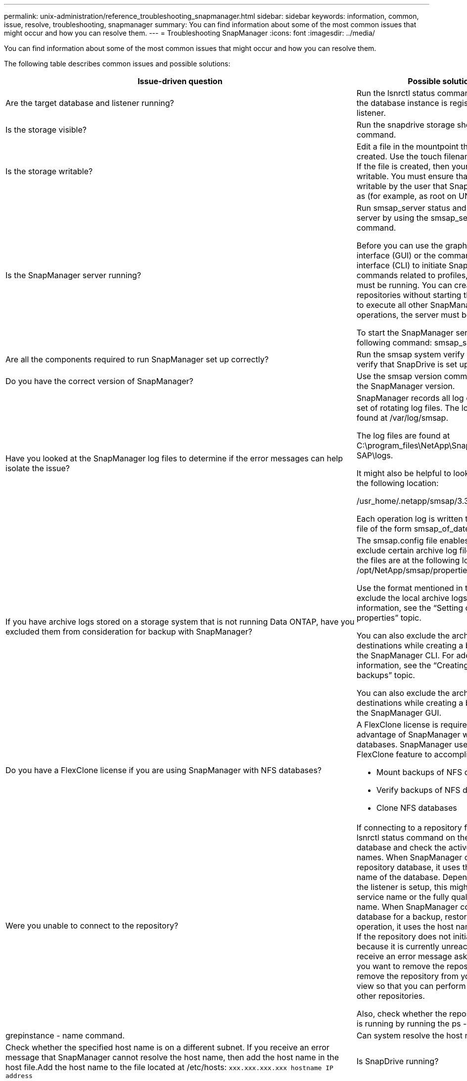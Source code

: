 ---
permalink: unix-administration/reference_troubleshooting_snapmanager.html
sidebar: sidebar
keywords: information, common, issue, resolve, troubleshooting, snapmanager
summary: You can find information about some of the most common issues that might occur and how you can resolve them.
---
= Troubleshooting SnapManager
:icons: font
:imagesdir: ../media/

[.lead]
You can find information about some of the most common issues that might occur and how you can resolve them.

The following table describes common issues and possible solutions:

[options="header"]
|===
| Issue-driven question| Possible solution
a|
Are the target database and listener running?
a|
Run the lsnrctl status command. Ensure that the database instance is registered with the listener.
a|
Is the storage visible?
a|
Run the snapdrive storage show -all command.

a|
Is the storage writable?
a|
Edit a file in the mountpoint that you just created. Use the touch filename command. If the file is created, then your storage is writable. You must ensure that the storage is writable by the user that SnapManager runs as (for example, as root on UNIX).
a|
Is the SnapManager server running?
a|
Run smsap_server status and try to start the server by using the smsap_server start command.

Before you can use the graphical user interface (GUI) or the command-line interface (CLI) to initiate SnapManager commands related to profiles, the server must be running. You can create or update repositories without starting the server, but to execute all other SnapManager operations, the server must be running.

To start the SnapManager server, enter the following command: smsap_server start.

a|
Are all the components required to run SnapManager set up correctly?
a|
Run the smsap system verify command to verify that SnapDrive is set up correctly.
a|
Do you have the correct version of SnapManager?
a|
Use the smsap version command to check the SnapManager version.
a|
Have you looked at the SnapManager log files to determine if the error messages can help isolate the issue?
a|
SnapManager records all log entries into one set of rotating log files. The log files are found at /var/log/smsap.

The log files are found at C:\program_files\NetApp\SnapManager for SAP\logs.

It might also be helpful to look at the logs in the following location:

/usr_home/.netapp/smsap/3.3.0/log/

Each operation log is written to its own log file of the form smsap_of_date_time.log.

a|
If you have archive logs stored on a storage system that is not running Data ONTAP, have you excluded them from consideration for backup with SnapManager?
a|
The smsap.config file enables you to exclude certain archive log files. For UNIX, the files are at the following location: /opt/NetApp/smsap/properties/smsap.config

Use the format mentioned in the file to exclude the local archive logs. For additional information, see the "`Setting configuration properties`" topic.

You can also exclude the archive log destinations while creating a backup from the SnapManager CLI. For additional information, see the "`Creating database backups`" topic.

You can also exclude the archive log destinations while creating a backup from the SnapManager GUI.

a|
Do you have a FlexClone license if you are using SnapManager with NFS databases?
a|
A FlexClone license is required to take full advantage of SnapManager with NFS databases. SnapManager uses the FlexClone feature to accomplish these tasks:

* Mount backups of NFS databases
* Verify backups of NFS databases
* Clone NFS databases

a|
Were you unable to connect to the repository?
a|
If connecting to a repository fails, run the lsnrctl status command on the repository database and check the active service names. When SnapManager connects to the repository database, it uses the service name of the database. Depending on how the listener is setup, this might be the short service name or the fully qualified service name. When SnapManager connects to a database for a backup, restore, or other operation, it uses the host name and the SID. If the repository does not initialize correctly because it is currently unreachable, you receive an error message asking whether you want to remove the repository. You can remove the repository from your current view so that you can perform operations on other repositories.

Also, check whether the repository instance is running by running the ps -eaf |grepinstance - name command.

a|
Can system resolve the host name?
a|
Check whether the specified host name is on a different subnet. If you receive an error message that SnapManager cannot resolve the host name, then add the host name in the host file.Add the host name to the file located at /etc/hosts: `xxx.xxx.xxx.xxx hostname IP address`

a|
Is SnapDrive running?
a|
Check whether the SnapDrive daemon is running: `-snapdrived status`

If the daemon is not running, a message appears indicating that there is a connection error.

a|
Which storage systems are configured to be accessed with SnapDrive?
a|
Run the command: `-snapdrive config list`

a|
How can SnapManager GUI performance be improved?

a|

* Ensure that you have valid user credentials for the repository, profile host, and profile.
+
If your credential is invalid, then clear the user credentials for the repository, profile host, and profile. Reset the same user credentials that you set before for the repository, profile host, and profile. For additional information about setting the user credentials again, see "`Setting credentials after clearing credential cache`".

* Close the unused profiles.
+
If the number of profiles that you have opened is more, the SnapManager GUI performance slows down.

* Check whether you enabled *Open On Startup* in the User Preferences window under the *Admin* menu, from the SnapManager GUI.
+
If this is enabled, then the user configuration (user.config) file available at /root/.netapp/smsap/3.3.0/gui/state is displayed as openOnStartup=PROFILE.
+
Because *Open On Startup* is enabled, you must check for recently opened profiles from the SnapManager GUI, using lastOpenProfiles in the user configuration (user.config) file: lastOpenProfiles=PROFILE1,PROFILE2,PROFILE3,...
+
You can delete the profile names listed and always keep a minimum number of profiles as open.

* The protected profile takes more time to refresh than the profile that is not protected.
+
The protected profile is refreshed at a time interval, based on the value specified in the protectionStatusRefreshRate parameter of the user configuration (user.config) file.
+
You can increase the value from the default value (300 seconds) so that the protected profiles are refreshed only after specified time interval.

* Before installing the new version of SnapManager on the UNIX-based environment, delete the SnapManager client-side entries available at the following location:
+
/root/.netapp

a|
SnapManager GUI takes more time to refresh when there are multiple SnapManager operations started and running simultaneously in the background. When you right-click the backup (that is already deleted but still gets displayed in the SnapManager GUI), the backup options for that backup are not enabled in the Backup or Clone window.
a|
You need to wait until the SnapManager GUI gets refreshed, and then check for the backup status.
a|
What would you do when the Oracle database is not set in English?
a|
SnapManager operations might fail if the language for an Oracle database is not set to English. Set the language of the Oracle database to English:

. Add the following under the initial comments in /etc/init.d/smsap_server
 ** NLS_LANG=American_America
 ** export NLS_LANG
. Restart the SnapManager server using the following command: smsap_server restart

NOTE: If the login scripts such as .bash_profile, .bashrc, and .cshrc for the Oracle user is set to NLS_LANG, you must edit the script to not overwrite NLS_LANG.

a|
What would you do when the backup scheduling operation fails if the repository database points to more than one IP and each IP has a different host name?
a|

. Stop the SnapManager server.
. Delete the schedule files in the repository directory from the hosts where you want to trigger the backup schedule.
+
The schedule file names can be in the following formats:

 ** repository#repo_username#repository_database_name#repository_host#repo_port
 ** repository-repo_usernamerepository_database_name-repository_host-repo_port
*Note:* You must ensure that you delete the schedule file in the format that matches the repository details.

. Restart the SnapManager server.
. Open other profiles under the same repository from the SnapManager GUI to ensure that you do not miss any schedule information of those profiles.

a|
What would you do when the SnapManager operation fails with credential file lock error?
a|
SnapManager locks the credential file before updating, and unlocks it after updating.When multiple operations run simultaneously, one of the operations might lock the credential file to update it. If another operation tries to access the locked credential file at the same time, the operation fails with the file lock error.

Configure the following parameters in the smsap.config file depending on the frequency of simultaneous operations:

* fileLock.retryInterval = 100 milliseconds
* fileLock.timeout = 5000 milliseconds

NOTE: The values assigned to the parameters must be in milliseconds.

a|
What would you do when the backup verify operation's intermediate status shows failed in the Monitor tab even though the backup verify operation is still running?
a|
The error message is logged in the sm_gui.log file. You must look in the log file to determine the new values for the operation.heartbeatInterval and operation.heartbeatThreshold parameters which will resolve this issue.

. Add the following parameters in the smsap.config file:
 ** operation.heartbeatInterval = 5000
 ** operation.heartbeatThreshold = 5000
The default value assigned by SnapManager is 5000.
. Assign the new values to these parameters.
+
NOTE: The values assigned to the parameters must be in milliseconds.

. Restart the SnapManager server and perform the operation again.

a|
What to do when you encounter a heap-space issue?
a|
When you encounter a heap-space issue during SnapManager for SAP operations, you must perform the following steps:

. Navigate to the SnapManager for SAP installation directory.
. Open the launchjava file from the installationdirectory/bin/launchjava path.
. Increase the value of the java -Xmx160m Java heap-space parameter.
+
For example, you can increase the default value of 160m to 200m.
+
NOTE: If you have increased the value of the Java heap-space parameter in the earlier versions of SnapManager for SAP, you should retain that value.

a|
What would you do if you cannot use the protected backups to restore or clone?
a|
This issue is observed if you were using SnapManager 3.3.1 with clustered Data ONTAP and have upgraded to SnapManager 3.4. The backups were protected using post-scripts in SnapManager 3.3.1. From SnapManager 3.4, the backups are protected using either _SnapManager_cDOT_Mirror_ or _SnapManager_cDOT_Vault_ policies which are selected while creating a profile.After upgrading to SnapManager 3.4, you might still be using the old profiles and thus backups are protected using backup scripts, but you cannot use them for restore or cloning using SnapManager.

You must update the profile and select either _SnapManager_cDOT_Mirror_ or _SnapManager_cDOT_Vault_ policy and delete the post-script that was used for data protection in SnapManager 3.3.1.

a|
What would you do if scheduled backups are not getting protected (SnapVault)?
a|
After upgrading to SnapManager 3.4 and updating the profile to use _SnapManager_cDOT_Vault_ policy for protection, you must delete old backup schedules and create new schedules to specify the SnapVault label while creating the schedule.
|===
